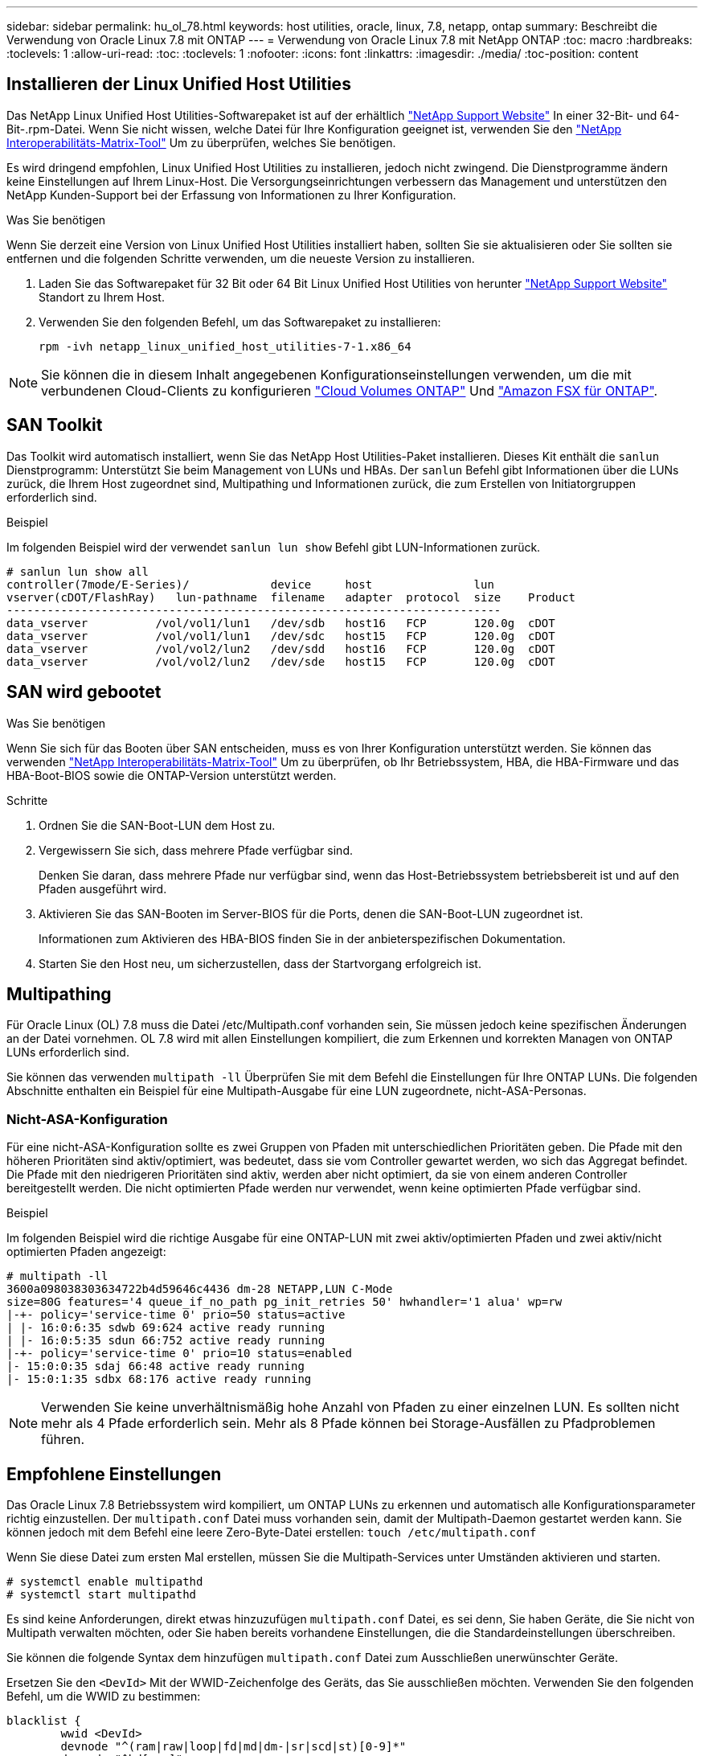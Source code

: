 ---
sidebar: sidebar 
permalink: hu_ol_78.html 
keywords: host utilities, oracle, linux, 7.8, netapp, ontap 
summary: Beschreibt die Verwendung von Oracle Linux 7.8 mit ONTAP 
---
= Verwendung von Oracle Linux 7.8 mit NetApp ONTAP
:toc: macro
:hardbreaks:
:toclevels: 1
:allow-uri-read: 
:toc: 
:toclevels: 1
:nofooter: 
:icons: font
:linkattrs: 
:imagesdir: ./media/
:toc-position: content




== Installieren der Linux Unified Host Utilities

Das NetApp Linux Unified Host Utilities-Softwarepaket ist auf der erhältlich link:https://mysupport.netapp.com/NOW/cgi-bin/software/?product=Host+Utilities+-+SAN&platform=Linux["NetApp Support Website"^] In einer 32-Bit- und 64-Bit-.rpm-Datei. Wenn Sie nicht wissen, welche Datei für Ihre Konfiguration geeignet ist, verwenden Sie den link:https://mysupport.netapp.com/matrix/#welcome["NetApp Interoperabilitäts-Matrix-Tool"^] Um zu überprüfen, welches Sie benötigen.

Es wird dringend empfohlen, Linux Unified Host Utilities zu installieren, jedoch nicht zwingend. Die Dienstprogramme ändern keine Einstellungen auf Ihrem Linux-Host. Die Versorgungseinrichtungen verbessern das Management und unterstützen den NetApp Kunden-Support bei der Erfassung von Informationen zu Ihrer Konfiguration.

.Was Sie benötigen
Wenn Sie derzeit eine Version von Linux Unified Host Utilities installiert haben, sollten Sie sie aktualisieren oder Sie sollten sie entfernen und die folgenden Schritte verwenden, um die neueste Version zu installieren.

. Laden Sie das Softwarepaket für 32 Bit oder 64 Bit Linux Unified Host Utilities von herunter link:https://mysupport.netapp.com/NOW/cgi-bin/software/?product=Host+Utilities+-+SAN&platform=Linux["NetApp Support Website"^] Standort zu Ihrem Host.
. Verwenden Sie den folgenden Befehl, um das Softwarepaket zu installieren:
+
`rpm -ivh netapp_linux_unified_host_utilities-7-1.x86_64`




NOTE: Sie können die in diesem Inhalt angegebenen Konfigurationseinstellungen verwenden, um die mit verbundenen Cloud-Clients zu konfigurieren link:https://docs.netapp.com/us-en/cloud-manager-cloud-volumes-ontap/index.html["Cloud Volumes ONTAP"^] Und link:https://docs.netapp.com/us-en/cloud-manager-fsx-ontap/index.html["Amazon FSX für ONTAP"^].



== SAN Toolkit

Das Toolkit wird automatisch installiert, wenn Sie das NetApp Host Utilities-Paket installieren. Dieses Kit enthält die `sanlun` Dienstprogramm: Unterstützt Sie beim Management von LUNs und HBAs. Der `sanlun` Befehl gibt Informationen über die LUNs zurück, die Ihrem Host zugeordnet sind, Multipathing und Informationen zurück, die zum Erstellen von Initiatorgruppen erforderlich sind.

.Beispiel
Im folgenden Beispiel wird der verwendet `sanlun lun show` Befehl gibt LUN-Informationen zurück.

[listing]
----
# sanlun lun show all
controller(7mode/E-Series)/            device     host               lun
vserver(cDOT/FlashRay)   lun-pathname  filename   adapter  protocol  size    Product
-------------------------------------------------------------------------
data_vserver          /vol/vol1/lun1   /dev/sdb   host16   FCP       120.0g  cDOT
data_vserver          /vol/vol1/lun1   /dev/sdc   host15   FCP       120.0g  cDOT
data_vserver          /vol/vol2/lun2   /dev/sdd   host16   FCP       120.0g  cDOT
data_vserver          /vol/vol2/lun2   /dev/sde   host15   FCP       120.0g  cDOT
----


== SAN wird gebootet

.Was Sie benötigen
Wenn Sie sich für das Booten über SAN entscheiden, muss es von Ihrer Konfiguration unterstützt werden. Sie können das verwenden link:https://mysupport.netapp.com/matrix/imt.jsp?components=90144;&solution=1&isHWU&src=IMT["NetApp Interoperabilitäts-Matrix-Tool"^] Um zu überprüfen, ob Ihr Betriebssystem, HBA, die HBA-Firmware und das HBA-Boot-BIOS sowie die ONTAP-Version unterstützt werden.

.Schritte
. Ordnen Sie die SAN-Boot-LUN dem Host zu.
. Vergewissern Sie sich, dass mehrere Pfade verfügbar sind.
+
Denken Sie daran, dass mehrere Pfade nur verfügbar sind, wenn das Host-Betriebssystem betriebsbereit ist und auf den Pfaden ausgeführt wird.

. Aktivieren Sie das SAN-Booten im Server-BIOS für die Ports, denen die SAN-Boot-LUN zugeordnet ist.
+
Informationen zum Aktivieren des HBA-BIOS finden Sie in der anbieterspezifischen Dokumentation.

. Starten Sie den Host neu, um sicherzustellen, dass der Startvorgang erfolgreich ist.




== Multipathing

Für Oracle Linux (OL) 7.8 muss die Datei /etc/Multipath.conf vorhanden sein, Sie müssen jedoch keine spezifischen Änderungen an der Datei vornehmen. OL 7.8 wird mit allen Einstellungen kompiliert, die zum Erkennen und korrekten Managen von ONTAP LUNs erforderlich sind.

Sie können das verwenden `multipath -ll` Überprüfen Sie mit dem Befehl die Einstellungen für Ihre ONTAP LUNs. Die folgenden Abschnitte enthalten ein Beispiel für eine Multipath-Ausgabe für eine LUN zugeordnete, nicht-ASA-Personas.



=== Nicht-ASA-Konfiguration

Für eine nicht-ASA-Konfiguration sollte es zwei Gruppen von Pfaden mit unterschiedlichen Prioritäten geben. Die Pfade mit den höheren Prioritäten sind aktiv/optimiert, was bedeutet, dass sie vom Controller gewartet werden, wo sich das Aggregat befindet. Die Pfade mit den niedrigeren Prioritäten sind aktiv, werden aber nicht optimiert, da sie von einem anderen Controller bereitgestellt werden. Die nicht optimierten Pfade werden nur verwendet, wenn keine optimierten Pfade verfügbar sind.

.Beispiel
Im folgenden Beispiel wird die richtige Ausgabe für eine ONTAP-LUN mit zwei aktiv/optimierten Pfaden und zwei aktiv/nicht optimierten Pfaden angezeigt:

[listing]
----
# multipath -ll
3600a098038303634722b4d59646c4436 dm-28 NETAPP,LUN C-Mode
size=80G features='4 queue_if_no_path pg_init_retries 50' hwhandler='1 alua' wp=rw
|-+- policy='service-time 0' prio=50 status=active
| |- 16:0:6:35 sdwb 69:624 active ready running
| |- 16:0:5:35 sdun 66:752 active ready running
|-+- policy='service-time 0' prio=10 status=enabled
|- 15:0:0:35 sdaj 66:48 active ready running
|- 15:0:1:35 sdbx 68:176 active ready running

----

NOTE: Verwenden Sie keine unverhältnismäßig hohe Anzahl von Pfaden zu einer einzelnen LUN. Es sollten nicht mehr als 4 Pfade erforderlich sein. Mehr als 8 Pfade können bei Storage-Ausfällen zu Pfadproblemen führen.



== Empfohlene Einstellungen

Das Oracle Linux 7.8 Betriebssystem wird kompiliert, um ONTAP LUNs zu erkennen und automatisch alle Konfigurationsparameter richtig einzustellen. Der `multipath.conf` Datei muss vorhanden sein, damit der Multipath-Daemon gestartet werden kann. Sie können jedoch mit dem Befehl eine leere Zero-Byte-Datei erstellen:
`touch /etc/multipath.conf`

Wenn Sie diese Datei zum ersten Mal erstellen, müssen Sie die Multipath-Services unter Umständen aktivieren und starten.

[listing]
----
# systemctl enable multipathd
# systemctl start multipathd
----
Es sind keine Anforderungen, direkt etwas hinzuzufügen `multipath.conf` Datei, es sei denn, Sie haben Geräte, die Sie nicht von Multipath verwalten möchten, oder Sie haben bereits vorhandene Einstellungen, die die Standardeinstellungen überschreiben.

Sie können die folgende Syntax dem hinzufügen `multipath.conf` Datei zum Ausschließen unerwünschter Geräte.

Ersetzen Sie den `<DevId>` Mit der WWID-Zeichenfolge des Geräts, das Sie ausschließen möchten. Verwenden Sie den folgenden Befehl, um die WWID zu bestimmen:

....
blacklist {
        wwid <DevId>
        devnode "^(ram|raw|loop|fd|md|dm-|sr|scd|st)[0-9]*"
        devnode "^hd[a-z]"
        devnode "^cciss.*"
}
....
.Beispiel
In diesem Beispiel `sda` Ist die lokale SCSI Festplatte, die wir zur Blacklist hinzufügen müssen.

.Schritte
. Führen Sie den folgenden Befehl aus, um die WWID zu bestimmen:
+
....
# /lib/udev/scsi_id -gud /dev/sda
360030057024d0730239134810c0cb833
....
. Fügen Sie diese WWID der schwarzen Liste Stanza im hinzu `/etc/multipath.conf`:
+
....
blacklist {
     wwid   360030057024d0730239134810c0cb833
     devnode "^(ram|raw|loop|fd|md|dm-|sr|scd|st)[0-9]*"
     devnode "^hd[a-z]"
     devnode "^cciss.*"
}
....


Sie sollten immer Ihre überprüfen `/etc/multipath.conf` Datei für ältere Einstellungen, insbesondere im Abschnitt Standardeinstellungen, die möglicherweise die Standardeinstellungen überschreiben.

Die folgende Tabelle zeigt den entscheidenden `multipathd` Parameter für ONTAP-LUNs und die erforderlichen Werte. Wenn ein Host mit LUNs anderer Anbieter verbunden ist und einer dieser Parameter außer Kraft gesetzt wird, müssen sie später in korrigiert werden `multipath.conf` Die speziell für ONTAP LUNs gelten. Wenn dies nicht erfolgt, funktionieren die ONTAP LUNs möglicherweise nicht wie erwartet. Diese Standardeinstellungen sollten nur in Absprache mit NetApp und/oder dem Anbieter des Betriebssystems außer Kraft gesetzt werden und nur dann, wenn die Auswirkungen vollständig verstanden wurden.

[cols="2*"]
|===
| Parameter | Einstellung 


| Erkennen_Prio | ja 


| Dev_Loss_tmo | „Unendlich“ 


| Failback | Sofort 


| Fast_io_fail_tmo | 5 


| Funktionen | „3 queue_if_no_Pg_init_retries 50“ 


| Flush_on_Last_del | „ja“ 


| Hardware_Handler | „0“ 


| PATH_Checker | „nur“ 


| Path_Grouping_Policy | „Group_by_prio“ 


| Pfad_Auswahl | „Servicezeit 0“ 


| Polling_Interval | 5 


| prio | ONTAP 


| Produkt | LUN.* 


| Beibehalten_Attached_hw_Handler | ja 


| rr_weight | „Einheitlich“ 


| User_friendly_names | Nein 


| Anbieter | NETAPP 
|===
.Beispiel
Das folgende Beispiel zeigt, wie eine überhielte Standardeinstellung korrigiert wird. In diesem Fall die `multipath.conf` Datei definiert Werte für `path_checker` Und `detect_prio` Die nicht mit ONTAP LUNs kompatibel sind. Wenn sie nicht entfernt werden können, weil andere SAN-Arrays noch an den Host angeschlossen sind, können diese Parameter speziell für ONTAP-LUNs mit einem Device stanza korrigiert werden.

[listing]
----
defaults {
 path_checker readsector0
 detect_prio no
 }
devices {
 device {
 vendor "NETAPP "
 product "LUN.*"
 path_checker tur
 detect_prio yes
 }
}
----

NOTE: Um Oracle Linux 7.8 RedHat Enterprise Kernel (RHCK) zu konfigurieren, verwenden Sie den link:hu_rhel_78.html#recommended-settings["Empfohlene Einstellungen"] Für Red hat Enterprise Linux (RHEL) 7.8.



== Bekannte Probleme und Einschränkungen

[cols="4*"]
|===
| NetApp Bug ID | Titel | Beschreibung | Bugzilla-ID 


| 1440718 | Wenn Sie eine LUN ohne SCSI-erneute Zuordnung aufheben oder zuordnen, kann dies zu Datenbeschädigungen auf dem Host führen. | Wenn Sie den Multipath-Konfigurationsparameter 'disable_changed_wwids' auf YES setzen, wird der Zugriff auf das Pfadgerät bei einer WWID-Änderung deaktiviert. Multipath deaktiviert den Zugriff auf das Pfadgerät, bis die WWID des Pfads auf die WWID des Multipath-Geräts wiederhergestellt ist. Weitere Informationen finden Sie unter link:https://kb.netapp.com/Advice_and_Troubleshooting/Flash_Storage/AFF_Series/The_filesystem_corruption_on_iSCSI_LUN_on_the_Oracle_Linux_7["NetApp Knowledge Base: Beschädigung des Dateisystems auf iSCSI LUN auf Oracle Linux 7"^]. | K. A. 


| link:https://mysupport.netapp.com/NOW/cgi-bin/bol?Type=Detail&Display=1311575["1311575"^] | I/O-Verzögerungen aufgrund von Lese-/Schreiboperationen konnten während des Storage Failover mit Qlogic QLE2672 (16G) nicht durch sekundäre Pfade wechseln. | I/O-Vorgänge können bei einem Storage Failover-Vorgang auf dem Oracle Linux 7.7 Kernel (5.4.17-2011.0.7.el7uek.x86_6) mit QLogic QLE2672 16G HBA nicht fortgesetzt werden. Wenn der I/O-Fortschritt aufgrund von blockierten primären Pfaden während des Storage Failovers unterbrochen wird, kann der I/O-Vorgang möglicherweise nicht über sekundäre Pfade fortgesetzt werden, was zu einer Verzögerung des I/O-Vorgangs führt. Der I/O-Vorgang wird erst fortgesetzt, nachdem die primären Pfade nach Abschluss des Storage-Failover-Giveback online geschaltet wurden. | link:https://bugzilla.oracle.com/bugzilla/show_bug.cgi?id=17171["17171"^] 


| link:https://mysupport.netapp.com/NOW/cgi-bin/bol?Type=Detail&Display=1311576["1311576"^] | I/O-Verzögerungen aufgrund von Lese-/Schreiboperationen können während des Storage Failover mit Emulex LPe16002 (16G) nicht durch sekundäre Pfade wechseln. | I/O-Vorgänge können bei einem Storage Failover-Vorgang auf dem Oracle Linux 7.7 Kernel (5.4.17-2011.0.7.el7uek.x86_6) mit Emulex LPe16002 16G HBA nicht fortgesetzt werden. Wenn der I/O-Fortschritt aufgrund von blockierten primären Pfaden während des Storage Failovers unterbrochen wird, kann der I/O-Vorgang möglicherweise nicht über sekundäre Pfade fortgesetzt werden, was zu einer Verzögerung des I/O-Vorgangs führt. Der I/O-Vorgang wird erst fortgesetzt, nachdem die primären Pfade nach Abschluss des Storage-Failover-Giveback online geschaltet wurden. | link:https://bugzilla.oracle.com/bugzilla/show_bug.cgi?id=17172["17172"^] 


| link:https://mysupport.netapp.com/NOW/cgi-bin/bol?Type=Detail&Display=1246134["1246134"^] | I/O-Verzögerungen beobachtete Verzögerungen und Berichte werden in blockierten Zustand verschoben; NICHT PRÄSENTIEREN bei Storage Failover mit Emulex LPe16002 (16G) | Während Speicher-Failover-Vorgänge auf Oracle Linux 7.6 bei laufendem UEK5U2-Kernel mit einem Emulex LPe16002B-M6 16G Fibre Channel (FC) Host Bus Adapter (HBA), kann der I/O-Fortschritt aufgrund blockierter Berichte gestoppt werden. Der Storage Failover-Vorgang meldet, dass sich der Status „Online“ in den Status „gesperrt“ ändert, was zu einer Verzögerung bei Lese- und Schreibvorgängen führt. Nach erfolgreichem Abschluss des Vorgangs können die Berichte nicht wieder in den Status „Online“ zurückverschoben werden und bleiben weiterhin im Status „gesperrt“. | link:https://bugzilla.oracle.com/bugzilla/show_bug.cgi?id=16852["16852"^] 


| link:https://mysupport.netapp.com/NOW/cgi-bin/bol?Type=Detail&Display=1246327["1246327"^] | I/O-Verzögerungen und Rports werden in blockierten Zustand verschoben, NICHT IM Storage Failover mit Qlogic QLE2672 (16G) und QLE2742(32G). | Fibre-Channel-Remote-Ports (FC) können bei Red hat Enterprise Linux (RHEL) 7.6 mit dem QLogic QLE2672 16G-Host während Storage-Failover-Vorgängen blockiert werden. Da bei einem Ausfall eines Storage-Node die logischen Schnittstellen ausfallen, setzen die Remote-Ports den Status des Storage-Node auf „gesperrt“. Der I/O-Fortschritt wird möglicherweise aufgrund der blockierten Ports gestoppt, wenn Sie sowohl einen QLogic QLE2672 16G Host als auch einen QLE2742 32 GB Fibre Channel (FC) Host Bus Adapter (HBA) ausführen. Wenn der Storage-Node wieder in seinen optimalen Status wechselt, werden auch die logischen Schnittstellen angezeigt, und die Remote-Ports sollten online sein. Die Remote-Ports sind jedoch möglicherweise immer noch blockiert. Dieser blockierte Status wird als fehlerhaft für LUNS auf der Multipath-Ebene registriert. Sie können den Status der Remote-Ports mit folgendem Befehl überprüfen: # CAT /sys/class/fc_Remote_Ports/rport-*/Port_stat Sie sollten folgende Ausgabe sehen: Blocked Blocked Blocked Online | link:https://bugzilla.oracle.com/bugzilla/show_bug.cgi?id=16853["16853"^] 
|===